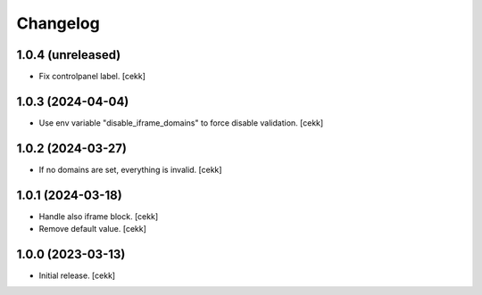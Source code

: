 Changelog
=========


1.0.4 (unreleased)
------------------

- Fix controlpanel label.
  [cekk]


1.0.3 (2024-04-04)
------------------

- Use env variable "disable_iframe_domains" to force disable validation.
  [cekk]


1.0.2 (2024-03-27)
------------------

- If no domains are set, everything is invalid.
  [cekk]


1.0.1 (2024-03-18)
------------------

- Handle also iframe block.
  [cekk]
- Remove default value.
  [cekk]

1.0.0 (2023-03-13)
------------------

- Initial release.
  [cekk]
